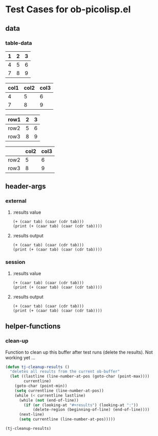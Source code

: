 * Test Cases for ob-picolisp.el

** data

*** table-data

    #+tblname: tbl1
    | 1 | 2 | 3 |
    |---+---+---|
    | 4 | 5 | 6 |
    | 7 | 8 | 9 |

    #+tblname: tbl2
    | col1 | col2 | col3 |
    |------+------+------|
    |    4 |    5 |    6 |
    |    7 |    8 |    9 |


    #+tblname: tbl3
    | row1 | 2 | 3 |
    |------+---+---|
    | row2 | 5 | 6 |
    | row3 | 8 | 9 |


    #+tblname: tbl4

    |      | col2 | col3 |
    |------+------+------|
    | row2 |    5 |    6 |
    | row3 |    8 |    9 |



** header-args
*** external

**** :results value

     #+srcname: exval
     #+begin_src picolisp :var tab=tbl1 :results append value :hlines no 
       (+ (caar tab) (caar (cdr tab)))
       (print (+ (caar tab) (caar (cdr tab))))
     #+end_src


**** :results output

     #+srcname: exout
     #+begin_src picolisp :var tab=tbl1 :results append output :hlines no 
       (+ (caar tab) (caar (cdr tab)))
       (print (+ (caar tab) (caar (cdr tab))))
     #+end_src


*** session
    :PROPERTIES:
    ::session: *PL*
    :END:

**** :results value


     #+srcname: sval
     #+begin_src picolisp :var tab=tbl1 :results append value :hlines no 
       (+ (caar tab) (caar (cdr tab)))
       (print (+ (caar tab) (caar (cdr tab))))
     #+end_src


**** :results output
     

     #+srcname: sout
     #+begin_src picolisp :var tab=tbl1 :results append output :hlines no 
       (+ (caar tab) (caar (cdr tab)))
       (print (+ (caar tab) (caar (cdr tab))))
     #+end_src


** helper-functions

*** clean-up

Function to clean up this buffer after test runs (delete the results).
Not working yet ...

    #+srcname: defun-cleanup
    #+begin_src emacs-lisp
      (defun tj-cleanup-results ()
        "deletes all results from the current ob-buffer"
        (let ((lastline (line-number-at-pos (goto-char (point-max))))
              currentline)
          (goto-char (point-min))
          (setq currentline (line-number-at-pos))
          (while (< currentline lastline)
            (while (not (end-of-line))
              (if (or (looking-at "#+results") (looking-at ":"))
                  (delete-region (beginning-of-line) (end-of-line))))
            (next-line)
            (setq currentline (line-number-at-pos)))))
    #+end_src

    #+srcname: call-cleanup
    #+begin_src emacs-lisp :results silent
      (tj-cleanup-results)
    #+end_src

   
